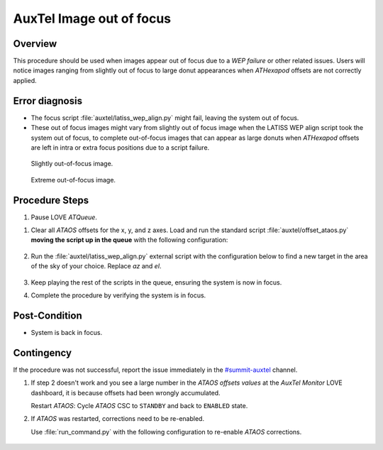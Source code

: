 .. This is a template for Image out of focus when some part of the observatory enters an abnormal state. This comment may be deleted when the template is copied to the destination.

.. Review the README in this procedure's directory on instructions to contribute.
.. Static objects, such as figures, should be stored in the _static directory. Review the _static/README in this procedure's directory on instructions to contribute.
.. Do not remove the comments that describe each section. They are included to provide guidance to contributors.
.. Do not remove other content provided in the templates, such as a section. Instead, comment out the content and include comments to explain the situation. For example:
	- If a section within the template is not needed, comment out the section title and label reference. Include a comment explaining why this is not required.
    - If a file cannot include a title (surrounded by ampersands (#)), comment out the title from the template and include a comment explaining why this is implemented (in addition to applying the ``title`` directive).

.. Include one Primary Author and list of Contributors (comma separated) between the asterisks (*):
.. |author| replace:: *I. Sotuela*
.. If there are no contributors, write "none" between the asterisks. Do not remove the substitution.
.. |contributors| replace:: *Carlos Morales, Karla Aubel, Erik Dennihy*

.. This is the label that can be used as for cross referencing this procedure.
.. Recommended format is "Directory Name"-"Title Name"  -- Spaces should be replaced by hyphens.
.. _AuxTel-AuxTel-Troubleshooting-General-Troubleshooting-AuxTel-Image-out-of-focus-Procedure:
.. Each section should includes a label for cross referencing to a given area.
.. Recommended format for all labels is "Title Name"-"Section Name" -- Spaces should be replaced by hyphens.
.. To reference a label that isn't associated with an reST object such as a title or figure, you must include the link an explicit title using the syntax :ref:`link text <label-name>`.
.. An error will alert you of identical labels during the build process.

#########################
AuxTel Image out of focus
#########################

.. _Image-out-of-focus-Procedure-Overview:

Overview
========

This procedure should be used when images appear out of focus due to a *WEP failure* or other related issues. 
Users will notice images ranging from slightly out of focus to large donut appearances when *ATHexapod* offsets are not correctly applied.

.. _AuxTel-Image-out-of-focus-Procedure-Error-Diagnosis:

Error diagnosis
===============

- The focus script :file:`auxtel/latiss_wep_align.py` might fail, leaving the system out of focus.
- These out of focus images might vary from slightly out of focus image when the LATISS WEP align script took the system out of focus,
  to complete out-of-focus images that can appear as large donuts when *ATHexapod* offsets are left in intra or extra focus positions due to a script failure.

  
.. figure:: ./_static/min-focus.png
    :name: in-focus
    :width: 300

    Slightly out-of-focus image.

.. figure:: ./_static/out-focus.png
    :name: out-focus
    :width: 300

    Extreme out-of-focus image.

.. _AuxTel-Image-out-of-focus-Procedure-Procedure-Steps:

Procedure Steps
===============


#. Pause LOVE *ATQueue*.

.. Add link below to ScriptQueue document once ready. 

#. Clear all *ATAOS* offsets for the x, y, and z axes. Load and run the standard script :file:`auxtel/offset_ataos.py` **moving the script up in the queue** with the following configuration:
    
     .. code-block:: python
        :caption: :file:`auxtel/offset_ataos.py`

        reset_offsets: all

#. Run the :file:`auxtel/latiss_wep_align.py` external script with the configuration below to find a new target in the area of the sky of your choice. Replace `az` and `el`.

     .. code-block:: python
        :caption: :file:`auxtel/latiss_wep_align.py`

        find_target:
           az: 135
           el: 40
           mag_limit: 8.0


#. Keep playing the rest of the scripts in the queue, ensuring the system is now in focus.

#. Complete the procedure by verifying the system is in focus.

.. _AuxTel-Image-out-of-focus-Procedure-Post-Condition:

Post-Condition
==============

- System is back in focus.

.. _AuxTel-Image-out-of-focus-Procedure-Contingency:

Contingency
===========

If the procedure was not successful, report the issue immediately in the `#summit-auxtel <https://lsstc.slack.com/archives/C01K4M6R4AH>`__ channel.

#. If step 2 doesn't work and you see a large number in the *ATAOS offsets values* at the *AuxTel Monitor* LOVE dashboard, it is because offsets had been wrongly accumulated. 
  
   Restart *ATAOS*: Cycle *ATAOS* CSC to ``STANDBY`` and back to ``ENABLED`` state. 

#. If *ATAOS* was restarted, corrections need to be re-enabled. 

   Use :file:`run_command.py` with the following configuration to re-enable *ATAOS* corrections. 

     .. code-block:: text
        :caption: :file:`run_command.py` to enable AOS corrections

        component: ATAOS
        cmd: enableCorrection
        parameters:
           hexapod: true
           m1: true
           atspectrograph: true
